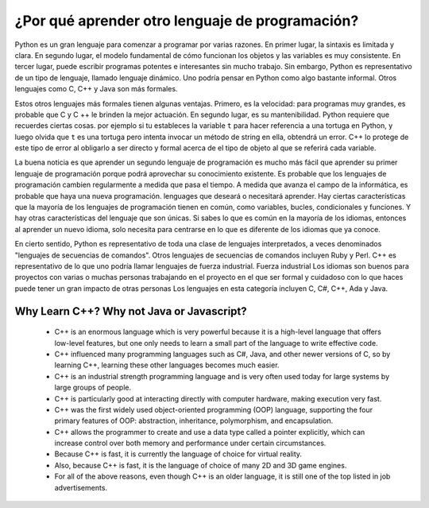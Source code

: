 ¿Por qué aprender otro lenguaje de programación?
=======================================

Python es un gran lenguaje para comenzar a programar por varias razones.
En primer lugar, la sintaxis es limitada y clara. En segundo lugar, el modelo fundamental de
cómo funcionan los objetos y las variables es muy consistente. En tercer lugar, puede escribir 
programas potentes e interesantes sin mucho trabajo. Sin embargo, Python
es representativo de un tipo de lenguaje, llamado lenguaje dinámico.
Uno podría pensar en Python como algo bastante informal. Otros
lenguajes como C, C++ y Java son más formales.

Estos otros lenguajes más formales tienen algunas ventajas.
Primero, es la velocidad: para programas muy grandes, es probable que C y C ++ le brinden la mejor
actuación. En segundo lugar, es su mantenibilidad. Python
requiere que recuerdes ciertas cosas. por ejemplo si tu
estableces la variable ``t`` para hacer referencia a una tortuga en Python, y luego olvida que ``t`` es
una tortuga pero intenta invocar un método de string en ella, obtendrá un error.
C++ lo protege de este tipo de error al obligarlo a ser directo y formal acerca de
el tipo de objeto al que se referirá cada variable.

La buena noticia es que aprender un segundo lenguaje de programación es mucho más fácil que aprender
su primer lenguaje de programación porque podrá aprovechar su conocimiento existente.
Es probable que los lenguajes de programación cambien regularmente a medida que pasa el tiempo.
A medida que avanza el campo de la informática, es probable que haya una nueva programación.
lenguages que deseará o necesitará aprender. Hay ciertas características
que la mayoría de los lenguajes de programación tienen en común, como variables, bucles,
condicionales y funciones. Y hay otras características del lenguaje que son únicas. Si
sabes lo que es común en la mayoría de los idiomas, entonces al aprender un nuevo idioma, solo necesita
para centrarse en lo que es diferente de los idiomas que ya conoce.

En cierto sentido, Python es representativo de toda una clase de lenguajes interpretados,
a veces denominados "lenguajes de secuencias de comandos". Otros lenguajes de secuencias de comandos
incluyen Ruby y Perl. C++ es representativo de
lo que uno podría llamar lenguajes de fuerza industrial. Fuerza industrial
Los idiomas son buenos para proyectos con varias o muchas personas trabajando en el
proyecto en el que ser formal y cuidadoso con lo que haces puede tener un gran impacto
de otras personas Los lenguajes en esta categoría incluyen C, C#, C++, Ada y Java.

Why Learn C++? Why not Java or Javascript?
------------------------------------------

    - C++ is an enormous language which is very powerful because it is a high-level language that offers low-level features, 
      but one only needs to learn a small part of the language to write effective code.
    
    - C++ influenced many programming languages such as C#, Java, and other newer versions of C, so by learning C++,
      learning these other languages becomes much easier.
    
    - C++ is an industrial strength programming language and is very often used today for large systems by large groups of people.

    - C++ is particularly good at interacting directly with computer hardware, making execution very fast.

    - C++ was the first widely used object-oriented programming (OOP) language,
      supporting the four primary features of OOP:
      abstraction, inheritance, polymorphism, and encapsulation.
    
    - C++ allows the programmer to create and use a data type called a pointer explicitly, 
      which can increase control over both memory and performance under certain circumstances.

    - Because C++ is fast, it is currently the language of choice for virtual reality. 
    
    - Also, because C++ is fast, it is the language of choice of many 2D and 3D game engines.

    - For all of the above reasons, even though C++ is an older language, 
      it is still one of the top listed in job advertisements.
